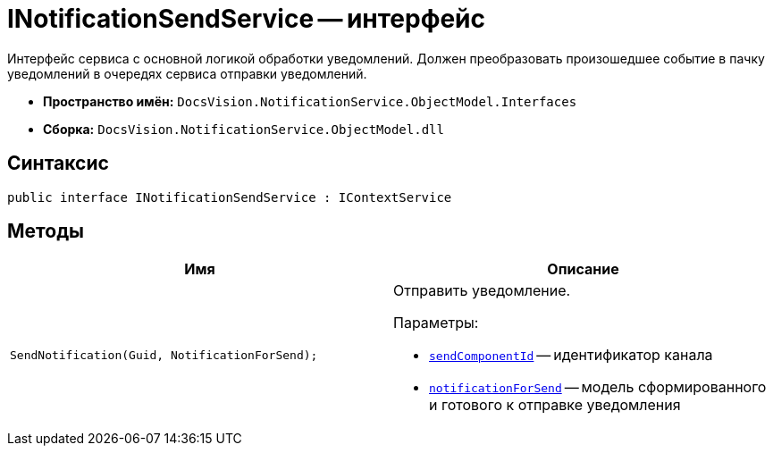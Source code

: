 = INotificationSendService -- интерфейс

Интерфейс сервиса с основной логикой обработки уведомлений. Должен преобразовать произошедшее событие в пачку уведомлений в очередях сервиса отправки уведомлений.

* *Пространство имён:* `DocsVision.NotificationService.ObjectModel.Interfaces`
* *Сборка:* `DocsVision.NotificationService.ObjectModel.dll`

== Синтаксис

[source,csharp]
----
public interface INotificationSendService : IContextService
----

== Методы

[cols=",",options="header"]
|===
|Имя |Описание

|`SendNotification(Guid, NotificationForSend);`
a|Отправить уведомление.

.Параметры:
* `http://msdn.microsoft.com/ru-ru/library/system.guid.aspx[sendComponentId]` -- идентификатор канала
* `xref:Entities/NotificationForSend_CL.adoc[notificationForSend]` -- модель сформированного и готового к отправке уведомления

|===